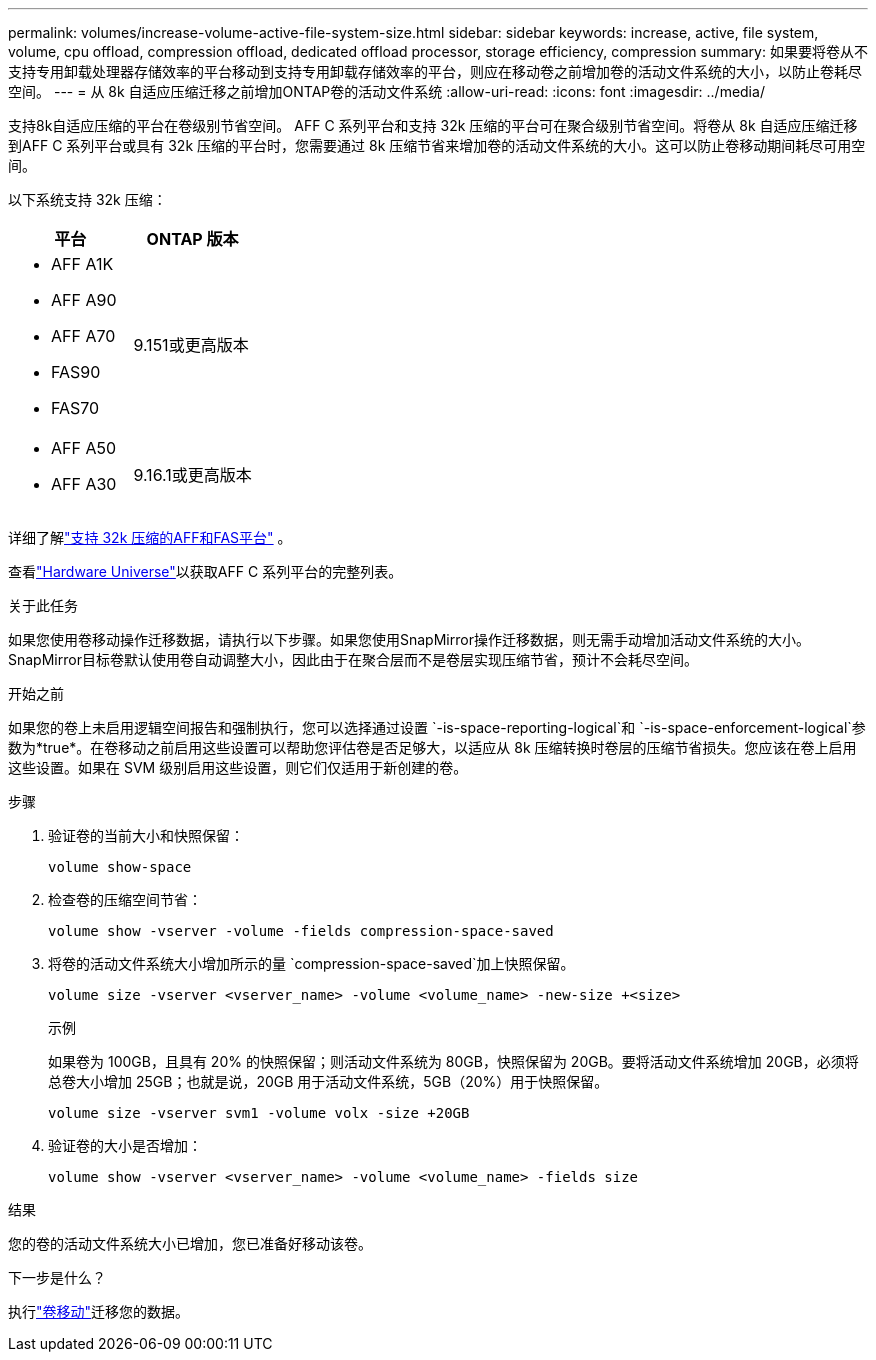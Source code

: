 ---
permalink: volumes/increase-volume-active-file-system-size.html 
sidebar: sidebar 
keywords: increase, active, file system, volume, cpu offload, compression offload, dedicated offload processor, storage efficiency, compression 
summary: 如果要将卷从不支持专用卸载处理器存储效率的平台移动到支持专用卸载存储效率的平台，则应在移动卷之前增加卷的活动文件系统的大小，以防止卷耗尽空间。 
---
= 从 8k 自适应压缩迁移之前增加ONTAP卷的活动文件系统
:allow-uri-read: 
:icons: font
:imagesdir: ../media/


[role="lead"]
支持8k自适应压缩的平台在卷级别节省空间。 AFF C 系列平台和支持 32k 压缩的平台可在聚合级别节省空间。将卷从 8k 自适应压缩迁移到AFF C 系列平台或具有 32k 压缩的平台时，您需要通过 8k 压缩节省来增加卷的活动文件系统的大小。这可以防止卷移动期间耗尽可用空间。

以下系统支持 32k 压缩：

[cols="2"]
|===
| 平台 | ONTAP 版本 


 a| 
* AFF A1K
* AFF A90
* AFF A70
* FAS90
* FAS70

| 9.151或更高版本 


 a| 
* AFF A50
* AFF A30

| 9.16.1或更高版本 
|===
详细了解link:../concepts/builtin-storage-efficiency-concept.html["支持 32k 压缩的AFF和FAS平台"] 。

查看link:https://hwu.netapp.com/["Hardware Universe"^]以获取AFF C 系列平台的完整列表。

.关于此任务
如果您使用卷移动操作迁移数据，请执行以下步骤。如果您使用SnapMirror操作迁移数据，则无需手动增加活动文件系统的大小。  SnapMirror目标卷默认使用卷自动调整大小，因此由于在聚合层而不是卷层实现压缩节省，预计不会耗尽空间。

.开始之前
如果您的卷上未启用逻辑空间报告和强制执行，您可以选择通过设置 `-is-space-reporting-logical`和 `-is-space-enforcement-logical`参数为*true*。在卷移动之前启用这些设置可以帮助您评估卷是否足够大，以适应从 8k 压缩转换时卷层的压缩节省损失。您应该在卷上启用这些设置。如果在 SVM 级别启用这些设置，则它们仅适用于新创建的卷。

.步骤
. 验证卷的当前大小和快照保留：
+
[source, cli]
----
volume show-space
----
. 检查卷的压缩空间节省：
+
[source, cli]
----
volume show -vserver -volume -fields compression-space-saved
----
. 将卷的活动文件系统大小增加所示的量 `compression-space-saved`加上快照保留。
+
[source, cli]
----
volume size -vserver <vserver_name> -volume <volume_name> -new-size +<size>
----
+
.示例
如果卷为 100GB，且具有 20% 的快照保留；则活动文件系统为 80GB，快照保留为 20GB。要将活动文件系统增加 20GB，必须将总卷大小增加 25GB；也就是说，20GB 用于活动文件系统，5GB（20%）用于快照保留。

+
[listing]
----
volume size -vserver svm1 -volume volx -size +20GB
----
. 验证卷的大小是否增加：
+
[source, cli]
----
volume show -vserver <vserver_name> -volume <volume_name> -fields size
----


.结果
您的卷的活动文件系统大小已增加，您已准备好移动该卷。

.下一步是什么？
执行link:move-volume-task.html["卷移动"]迁移您的数据。

